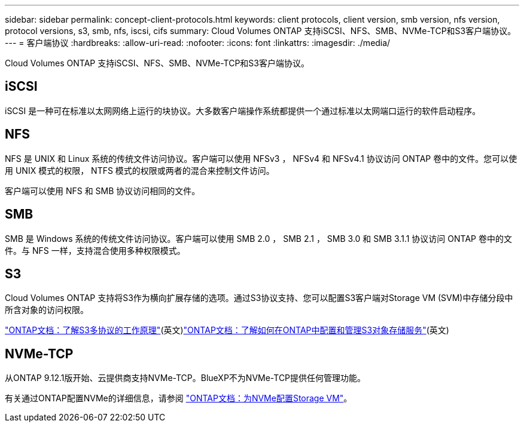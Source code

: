 ---
sidebar: sidebar 
permalink: concept-client-protocols.html 
keywords: client protocols, client version, smb version, nfs version, protocol versions, s3, smb, nfs, iscsi, cifs 
summary: Cloud Volumes ONTAP 支持iSCSI、NFS、SMB、NVMe-TCP和S3客户端协议。 
---
= 客户端协议
:hardbreaks:
:allow-uri-read: 
:nofooter: 
:icons: font
:linkattrs: 
:imagesdir: ./media/


[role="lead"]
Cloud Volumes ONTAP 支持iSCSI、NFS、SMB、NVMe-TCP和S3客户端协议。



== iSCSI

iSCSI 是一种可在标准以太网网络上运行的块协议。大多数客户端操作系统都提供一个通过标准以太网端口运行的软件启动程序。



== NFS

NFS 是 UNIX 和 Linux 系统的传统文件访问协议。客户端可以使用 NFSv3 ， NFSv4 和 NFSv4.1 协议访问 ONTAP 卷中的文件。您可以使用 UNIX 模式的权限， NTFS 模式的权限或两者的混合来控制文件访问。

客户端可以使用 NFS 和 SMB 协议访问相同的文件。



== SMB

SMB 是 Windows 系统的传统文件访问协议。客户端可以使用 SMB 2.0 ， SMB 2.1 ， SMB 3.0 和 SMB 3.1.1 协议访问 ONTAP 卷中的文件。与 NFS 一样，支持混合使用多种权限模式。



== S3

Cloud Volumes ONTAP 支持将S3作为横向扩展存储的选项。通过S3协议支持、您可以配置S3客户端对Storage VM (SVM)中存储分段中所含对象的访问权限。

link:https://docs.netapp.com/us-en/ontap/s3-multiprotocol/index.html#how-s3-multiprotocol-works["ONTAP文档：了解S3多协议的工作原理"^](英文)link:https://docs.netapp.com/us-en/ontap/object-storage-management/index.html["ONTAP文档：了解如何在ONTAP中配置和管理S3对象存储服务"^](英文)



== NVMe-TCP

从ONTAP 9.12.1版开始、云提供商支持NVMe-TCP。BlueXP不为NVMe-TCP提供任何管理功能。

有关通过ONTAP配置NVMe的详细信息，请参阅 https://docs.netapp.com/us-en/ontap/san-admin/configure-svm-nvme-task.html["ONTAP文档：为NVMe配置Storage VM"^]。

